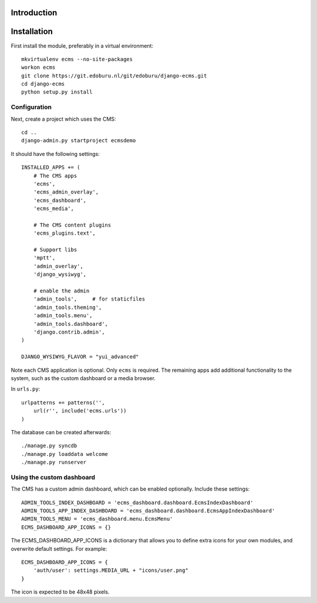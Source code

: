 Introduction
============


Installation
===========

First install the module, preferably in a virtual environment::

    mkvirtualenv ecms --no-site-packages
    workon ecms
    git clone https://git.edoburu.nl/git/edoburu/django-ecms.git
    cd django-ecms
    python setup.py install

Configuration
-------------

Next, create a project which uses the CMS::

    cd ..
    django-admin.py startproject ecmsdemo

It should have the following settings::

    INSTALLED_APPS += (
        # The CMS apps
        'ecms',
        'ecms_admin_overlay',
        'ecms_dashboard',
        'ecms_media',

        # The CMS content plugins
        'ecms_plugins.text',

        # Support libs
        'mptt',
        'admin_overlay',
        'django_wysiwyg',

        # enable the admin
        'admin_tools',     # for staticfiles
        'admin_tools.theming',
        'admin_tools.menu',
        'admin_tools.dashboard',
        'django.contrib.admin',
    )

    DJANGO_WYSIWYG_FLAVOR = "yui_advanced"

Note each CMS application is optional. Only ``ecms`` is required.
The remaining apps add additional functionality to the system,
such as the custom dashboard or a media browser.

In ``urls.py``::

    urlpatterns += patterns('',
        url(r'', include('ecms.urls'))
    )

The database can be created afterwards::

    ./manage.py syncdb
    ./manage.py loaddata welcome
    ./manage.py runserver

Using the custom dashboard
--------------------------

The CMS has a custom admin dashboard, which can be enabled optionally.
Include these settings::

    ADMIN_TOOLS_INDEX_DASHBOARD = 'ecms_dashboard.dashboard.EcmsIndexDashboard'
    ADMIN_TOOLS_APP_INDEX_DASHBOARD = 'ecms_dashboard.dashboard.EcmsAppIndexDashboard'
    ADMIN_TOOLS_MENU = 'ecms_dashboard.menu.EcmsMenu'
    ECMS_DASHBOARD_APP_ICONS = {}

The ECMS_DASHBOARD_APP_ICONS is a dictionary that allows you to define extra icons
for your own modules, and overwrite default settings. For example::

    ECMS_DASHBOARD_APP_ICONS = {
        'auth/user': settings.MEDIA_URL + "icons/user.png"
    }

The icon is expected to be 48x48 pixels.

